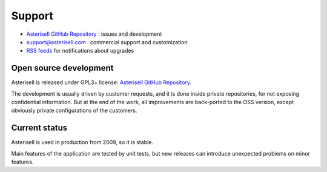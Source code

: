 .. _Asterisell: https://www.asterisell.com
.. _Asterisell GitHub Repository: https://github.com/massimo-zaniboni/asterisell-v5
.. _Asterisell News: https://www.asterisell.com/
.. _RSS feeds: https://www.asterisell.com/index.rss

Support
=======

* `Asterisell GitHub Repository`_ : issues and development
* support@asterisell.com : commercial support and customization
* `RSS feeds`_ for notifications about upgrades

Open source development
-----------------------

Asterisell is released under GPL3+ license: `Asterisell GitHub Repository`_. 

The development is usually driven by customer requests, and it is done inside private repositories, for not exposing confidential information. But at the end of the work, all improvements are back-ported to the OSS version, except obviously private configurations of the customers.

Current status
--------------

Asterisell is used in production from 2009, so it is stable. 

Main features of the application are tested by unit tests, but new releases can introduce unexpected problems on minor features.

